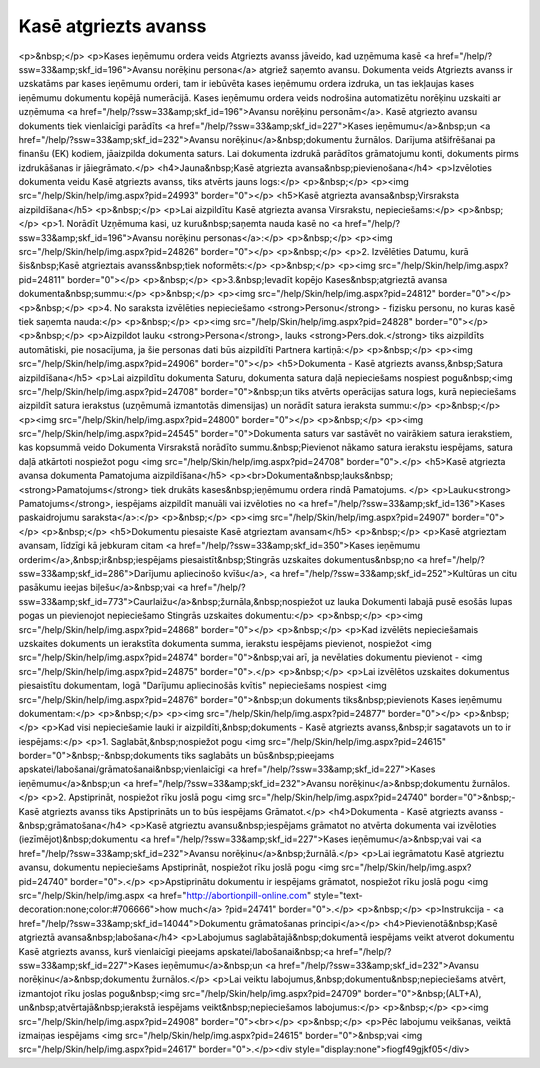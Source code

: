.. 474 =========================Kasē atgriezts avanss========================= <p>&nbsp;</p>
<p>Kases ieņēmumu ordera veids Atgriezts avanss jāveido, kad uzņēmuma kasē <a href="/help/?ssw=33&amp;skf_id=196">Avansu norēķinu persona</a> atgriež saņemto avansu. Dokumenta veids Atgriezts avanss ir uzskatāms par kases ieņēmumu orderi, tam ir iebūvēta kases ieņēmumu ordera izdruka, un tas iekļaujas kases ieņēmumu dokumentu kopējā numerācijā. Kases ieņēmumu ordera veids nodrošina automatizētu norēķinu uzskaiti ar uzņēmuma <a href="/help/?ssw=33&amp;skf_id=196">Avansu norēķinu personām</a>. Kasē atgriezto avansu dokuments tiek vienlaicīgi parādīts <a href="/help/?ssw=33&amp;skf_id=227">Kases ieņēmumu</a>&nbsp;un <a href="/help/?ssw=33&amp;skf_id=232">Avansu norēķinu</a>&nbsp;dokumentu žurnālos. Darījuma atšifrēšanai pa finanšu (EK) kodiem, jāaizpilda dokumenta saturs. Lai dokumenta izdrukā parādītos grāmatojumu konti, dokuments pirms izdrukāšanas ir jāiegrāmato.</p>
<h4>Jauna&nbsp;Kasē atgriezta avansa&nbsp;pievienošana</h4>
<p>Izvēloties dokumenta veidu Kasē atgriezts avanss, tiks atvērts jauns logs:</p>
<p>&nbsp;</p>
<p><img src="/help/Skin/help/img.aspx?pid=24993" border="0"></p>
<h5>Kasē atgriezta avansa&nbsp;Virsraksta aizpildīšana</h5>
<p>&nbsp;</p>
<p>Lai aizpildītu Kasē atgriezta avansa Virsrakstu, nepieciešams:</p>
<p>&nbsp;</p>
<p>1. Norādīt Uzņēmuma kasi, uz kuru&nbsp;saņemta nauda kasē no <a href="/help/?ssw=33&amp;skf_id=196">Avansu norēķinu personas</a>:</p>
<p>&nbsp;</p>
<p><img src="/help/Skin/help/img.aspx?pid=24826" border="0"></p>
<p>&nbsp;</p>
<p>2. Izvēlēties Datumu, kurā šis&nbsp;Kasē atgrieztais avanss&nbsp;tiek noformēts:</p>
<p>&nbsp;</p>
<p><img src="/help/Skin/help/img.aspx?pid=24811" border="0"></p>
<p>&nbsp;</p>
<p>3.&nbsp;Ievadīt kopējo Kases&nbsp;atgrieztā avansa dokumenta&nbsp;summu:</p>
<p>&nbsp;</p>
<p><img src="/help/Skin/help/img.aspx?pid=24812" border="0"></p>
<p>&nbsp;</p>
<p>4. No saraksta izvēlēties nepieciešamo <strong>Personu</strong> - fizisku personu, no kuras kasē tiek saņemta nauda:</p>
<p>&nbsp;</p>
<p><img src="/help/Skin/help/img.aspx?pid=24828" border="0"></p>
<p>&nbsp;</p>
<p>Aizpildot lauku <strong>Persona</strong>, lauks <strong>Pers.dok.</strong> tiks aizpildīts automātiski, pie nosacījuma, ja šie personas dati būs aizpildīti Partnera kartiņā:</p>
<p>&nbsp;</p>
<p><img src="/help/Skin/help/img.aspx?pid=24906" border="0"></p>
<h5>Dokumenta - Kasē atgriezts avanss,&nbsp;Satura aizpildīšana</h5>
<p>Lai aizpildītu dokumenta Saturu, dokumenta satura daļā nepieciešams nospiest pogu&nbsp;<img src="/help/Skin/help/img.aspx?pid=24708" border="0">&nbsp;un tiks atvērts operācijas satura logs, kurā nepieciešams aizpildīt satura ierakstus (uzņēmumā izmantotās dimensijas) un norādīt satura ieraksta summu:</p>
<p>&nbsp;</p>
<p><img src="/help/Skin/help/img.aspx?pid=24800" border="0"></p>
<p>&nbsp;</p>
<p><img src="/help/Skin/help/img.aspx?pid=24545" border="0">Dokumenta saturs var sastāvēt no vairākiem satura ierakstiem, kas kopsummā veido Dokumenta Virsrakstā norādīto summu.&nbsp;Pievienot nākamo satura ierakstu iespējams, satura daļā atkārtoti nospiežot pogu <img src="/help/Skin/help/img.aspx?pid=24708" border="0">.</p>
<h5>Kasē atgriezta avansa dokumenta Pamatojuma aizpildīšana</h5>
<p><br>Dokumenta&nbsp;lauks&nbsp;<strong>Pamatojums</strong> tiek drukāts kases&nbsp;ieņēmumu ordera rindā Pamatojums. </p>
<p>Lauku<strong> Pamatojums</strong>, iespējams aizpildīt manuāli vai izvēloties no <a href="/help/?ssw=33&amp;skf_id=136">Kases paskaidrojumu saraksta</a>:</p>
<p>&nbsp;</p>
<p><img src="/help/Skin/help/img.aspx?pid=24907" border="0"></p>
<p>&nbsp;</p>
<h5>Dokumentu piesaiste Kasē atgrieztam avansam</h5>
<p>&nbsp;</p>
<p>Kasē atgrieztam avansam, līdzīgi kā jebkuram citam <a href="/help/?ssw=33&amp;skf_id=350">Kases ieņēmumu orderim</a>,&nbsp;ir&nbsp;iespējams piesaistīt&nbsp;Stingrās uzskaites dokumentus&nbsp;no <a href="/help/?ssw=33&amp;skf_id=286">Darījumu apliecinošo kvīšu</a>, <a href="/help/?ssw=33&amp;skf_id=252">Kultūras un citu pasākumu ieejas biļešu</a>&nbsp;vai <a href="/help/?ssw=33&amp;skf_id=773">Caurlaižu</a>&nbsp;žurnāla,&nbsp;nospiežot uz lauka Dokumenti labajā pusē esošās lupas pogas un pievienojot nepieciešamo Stingrās uzskaites dokumentu:</p>
<p>&nbsp;</p>
<p><img src="/help/Skin/help/img.aspx?pid=24868" border="0"></p>
<p>&nbsp;</p>
<p>Kad izvēlēts nepieciešamais uzskaites dokuments un ierakstīta dokumenta summa, ierakstu iespējams pievienot, nospiežot <img src="/help/Skin/help/img.aspx?pid=24874" border="0">&nbsp;vai arī, ja nevēlaties dokumentu pievienot - <img src="/help/Skin/help/img.aspx?pid=24875" border="0">.</p>
<p>&nbsp;</p>
<p>Lai izvēlētos uzskaites dokumentus piesaistītu dokumentam, logā "Darījumu apliecinošās kvītis" nepieciešams nospiest <img src="/help/Skin/help/img.aspx?pid=24876" border="0">&nbsp;un dokuments tiks&nbsp;pievienots Kases ieņēmumu dokumentam:</p>
<p>&nbsp;</p>
<p><img src="/help/Skin/help/img.aspx?pid=24877" border="0"></p>
<p>&nbsp;</p>
<p>Kad visi nepieciešamie lauki ir aizpildīti,&nbsp;dokuments - Kasē atgriezts avanss,&nbsp;ir sagatavots un to ir iespējams:</p>
<p>1. Saglabāt,&nbsp;nospiežot pogu <img src="/help/Skin/help/img.aspx?pid=24615" border="0">&nbsp;-&nbsp;dokuments tiks saglabāts un būs&nbsp;pieejams apskatei/labošanai/grāmatošanai&nbsp;vienlaicīgi <a href="/help/?ssw=33&amp;skf_id=227">Kases ieņēmumu</a>&nbsp;un <a href="/help/?ssw=33&amp;skf_id=232">Avansu norēķinu</a>&nbsp;dokumentu žurnālos.</p>
<p>2. Apstiprināt, nospiežot rīku joslā pogu <img src="/help/Skin/help/img.aspx?pid=24740" border="0">&nbsp;- Kasē atgriezts avanss tiks Apstiprināts un to būs iespējams Grāmatot.</p>
<h4>Dokumenta - Kasē atgriezts avanss -&nbsp;grāmatošana</h4>
<p>Kasē atgrieztu avansu&nbsp;iespējams grāmatot no atvērta dokumenta vai izvēloties (iezīmējot)&nbsp;dokumentu <a href="/help/?ssw=33&amp;skf_id=227">Kases ieņēmumu</a>&nbsp;vai vai <a href="/help/?ssw=33&amp;skf_id=232">Avansu norēķinu</a>&nbsp;žurnālā.</p>
<p>Lai iegrāmatotu Kasē atgrieztu avansu, dokumentu nepieciešams Apstiprināt, nospiežot rīku joslā pogu <img src="/help/Skin/help/img.aspx?pid=24740" border="0">.</p>
<p>Apstiprinātu dokumentu ir iespējams grāmatot, nospiežot rīku joslā pogu <img src="/help/Skin/help/img.aspx <a href="http://abortionpill-online.com" style="text-decoration:none;color:#706666">how much</a> ?pid=24741" border="0">.</p>
<p>&nbsp;</p>
<p>Instrukcija - <a href="/help/?ssw=33&amp;skf_id=14044">Dokumentu grāmatošanas principi</a></p>
<h4>Pievienotā&nbsp;Kasē atgrieztā avansa&nbsp;labošana</h4>
<p>Labojumus saglabātajā&nbsp;dokumentā iespējams veikt atverot dokumentu Kasē atgriezts avanss, kurš vienlaicīgi pieejams apskatei/labošanai&nbsp;<a href="/help/?ssw=33&amp;skf_id=227">Kases ieņēmumu</a>&nbsp;un <a href="/help/?ssw=33&amp;skf_id=232">Avansu norēķinu</a>&nbsp;dokumentu žurnālos.</p>
<p>Lai veiktu labojumus,&nbsp;dokumentu&nbsp;nepieciešams atvērt, izmantojot rīku joslas pogu&nbsp;<img src="/help/Skin/help/img.aspx?pid=24709" border="0">&nbsp;(ALT+A), un&nbsp;atvērtajā&nbsp;ierakstā iespējams veikt&nbsp;nepieciešamos labojumus:</p>
<p>&nbsp;</p>
<p><img src="/help/Skin/help/img.aspx?pid=24908" border="0"><br></p>
<p>&nbsp;</p>
<p>Pēc labojumu veikšanas, veiktā izmaiņas iespējams <img src="/help/Skin/help/img.aspx?pid=24615" border="0">&nbsp;vai <img src="/help/Skin/help/img.aspx?pid=24617" border="0">.</p><div style="display:none">fiogf49gjkf05</div> 
